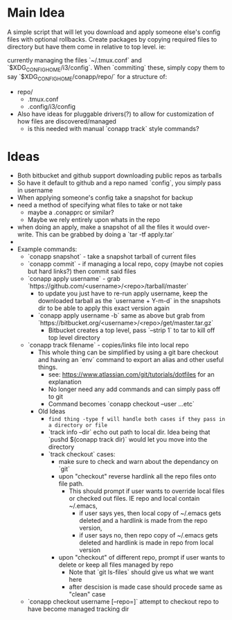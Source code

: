 * Main Idea
  A simple script that will let you download and apply someone else's config files with optional rollbacks. Create packages by copying required files to directory but have them come in relative to top level. ie:

currently managing the files `~/.tmux.conf` and `$XDG_CONFIG_HOME/i3/config`. When `commiting` these, simply copy them to say `$XDG_CONFIG_HOME/conapp/repo/` for a structure of:

  - repo/
    - .tmux.conf
    - .config/i3/config

  - Also have ideas for pluggable drivers(?) to allow for customization of how files are discovered/managed
    - is this needed with manual `conapp track` style commands?

* Ideas
  - Both bitbucket and github support downloading public repos as tarballs
  - So have it default to github and a repo named `config`, you simply pass in username
  - When applying someone's config take a snapshot for backup
  - need a method of specifying what files to take or not take
    - maybe a .conapprc or similar?
    - Maybe we rely entirely upon whats in the repo
  - when doing an apply, make a snapshot of all the files it would over-write. This can be grabbed by doing a `tar -tf apply.tar`
  -
  - Example commands:
    - `conapp snapshot` - take a snapshot tarball of current files
    - `conapp commit` - if managing a local repo, copy (maybe not copies but hard links?) then commit said files
    - `conapp apply username` - grab `https://github.com/<username>/<repo>/tarball/master`
      - to update you just have to re-run apply username, keep the downloaded tarball as the `username + Y-m-d` in the snapshots dir to be able to apply this exact version again
      - `conapp apply username -b` same as above but grab from `https://bitbucket.org/<username>/<repo>/get/master.tar.gz`
        - Bitbucket creates a top level, pass `--strip 1` to tar to kill off top level directory

    - `conapp track filename` - copies/links file into local repo
      - This whole thing can be simplified by using a git bare checkout and having an `env` command to export an alias and other useful things.
        - see: https://www.atlassian.com/git/tutorials/dotfiles for an explanation
        - No longer need any add commands and can simply pass off to git
        - Command becomes `conapp checkout --user ...etc`
      - Old Ideas
        - ~find thing -type f will handle both cases if they pass in a directory or file~
        - `track info --dir` echo out path to local dir. Idea being that `pushd $(conapp track dir)` would let you move into the directory
        - `track checkout` cases:
          + make sure to check and warn about the dependancy on `git`
          + upon "checkout" reverse hardlink all the repo files onto file path.
            * This should prompt if user wants to override local files or checked out files. IE repo and local contain ~/.emacs,
              - if user says yes, then local copy of ~/.emacs gets deleted and a hardlink is made from the repo version,
              - if user says no, then repo copy of ~/.emacs gets deleted and hardlink is made in repo from local version
          + upon "checkout" of different repo, prompt if user wants to delete or keep all files managed by repo
            * Note that `git ls-files` should give us what we want here
            * after descision is made case should procede same as "clean" case



    - `conapp checkout username [--repo=]` attempt to checkout repo to have become managed tracking dir
